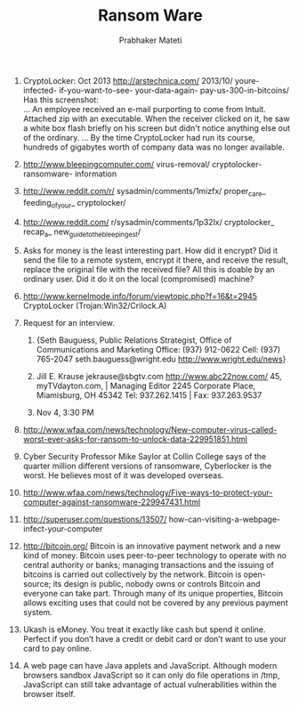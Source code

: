 
# -*- mode: org -*-
# -*- org-export-html-postamble:t; -*-
#+STARTUP:showeverything
#+TITLE: Ransom Ware
#+AUTHOR: Prabhaker Mateti
#+OPTIONS: toc:t
#+LINK_HOME: ../Top/index.html
#+LINK_UP: ../
#+DESCRIPTION: Computer Security
#+STYLE: <style> P {text-align: justify} li { text-align: justify; } code {font-family: monospace; font-size: 10pt;color: brown;} @media screen {BODY {margin: 10%} }</style>
#+BIND: org-export-html-preamble-format (("en" "%d<br><a href=\"http://cecs.wright.edu/~pmateti/Courses/4420/\">OnLine CEG 6420: Computer Security</a>"))
#+BIND: org-export-html-postamble-format (("en" "<hr size=1>Copyright &copy; 2013 &bull; <a href=\"http://www.wright.edu/~pmateti\"> www.wright.edu/~pmateti</a> &bull; %d"))

1. CryptoLocker: Oct 2013 http://arstechnica.com/ 2013/10/
   youre-infected- if-you-want-to-see- your-data-again-
   pay-us-300-in-bitcoins/ Has this screenshot:\\
   [[./cryptolocker-2013.jpg]] ... An employee received an e-mail purporting
   to come from Intuit.  Attached zip with an executable. When the
   receiver clicked on it, he saw a white box flash briefly on his
   screen but didn't notice anything else out of the ordinary. ... By
   the time CryptoLocker had run its course, hundreds of gigabytes
   worth of company data was no longer available.

1. http://www.bleepingcomputer.com/ virus-removal/ cryptolocker-
   ransomware- information

1. http://www.reddit.com/r/ sysadmin/comments/1mizfx/ proper_care_
   feeding_of_your_ cryptolocker/
1. http://www.reddit.com/ r/sysadmin/comments/1p32lx/ cryptolocker_
   recap_a_ new_guide_to_the_bleepingest/

1. Asks for money is the least interesting part.  How did it encrypt?
   Did it send the file to a remote system, encrypt it there, and
   receive the result, replace the original file with the received
   file?  All this is doable by an ordinary user.  Did it do it on the
   local (compromised) machine?

1. http://www.kernelmode.info/forum/viewtopic.php?f=16&t=2945
   CryptoLocker (Trojan:Win32/Crilock.A)

1. Request for an interview.  

   1. {Seth Bauguess, Public Relations Strategist, Office of
      Communications and Marketing Office: (937) 912-0622 Cell: (937)
      765-2047 seth.bauguess@wright.edu http://www.wright.edu/news}

   1. Jill E. Krause jekrause@sbgtv.com http://www.abc22now.com/ 45,
      myTVdayton.com,  | Managing Editor 2245 Corporate Place,
      Miamisburg, OH 45342 Tel: 937.262.1415 | Fax: 937.263.9537

   1. Nov 4, 3:30 PM

1. http://www.wfaa.com/news/technology/New-computer-virus-called-worst-ever-asks-for-ransom-to-unlock-data-229951851.html

1. Cyber Security Professor Mike Saylor at Collin College says of the
   quarter million different versions of ransomware, Cyberlocker is
   the worst. He believes most of it was developed overseas.

1. http://www.wfaa.com/news/technology/Five-ways-to-protect-your-computer-against-ransomware-229947431.html

1. http://superuser.com/questions/13507/
   how-can-visiting-a-webpage-infect-your-computer

1. http://bitcoin.org/ Bitcoin is an innovative payment network and a
   new kind of money.  Bitcoin uses peer-to-peer technology to operate
   with no central authority or banks; managing transactions and the
   issuing of bitcoins is carried out collectively by the
   network. Bitcoin is open-source; its design is public, nobody owns
   or controls Bitcoin and everyone can take part. Through many of its
   unique properties, Bitcoin allows exciting uses that could not be
   covered by any previous payment system.

1. Ukash is eMoney. You treat it exactly like cash but spend it
   online. Perfect if you don’t have a credit or debit card or don’t
   want to use your card to pay online.

1. A web page can have Java applets and JavaScript. Although modern
   browsers sandbox JavaScript so it can only do file operations in
   /tmp, JavaScript can still take advantage of actual vulnerabilities
   within the browser itself.
